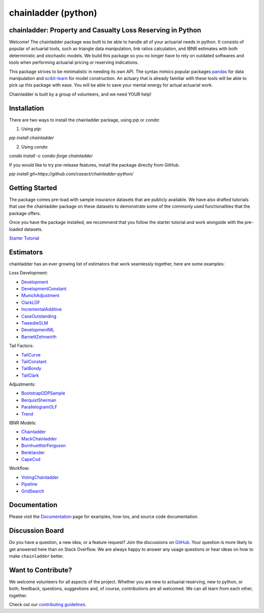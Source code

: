 .. -*- mode: rst -*-

.. |PyPI version| image:: https://badge.fury.io/py/chainladder.svg
   :target: https://badge.fury.io/py/chainladder

.. |Conda Version| image:: https://img.shields.io/conda/vn/conda-forge/chainladder.svg
   :target: https://anaconda.org/conda-forge/chainladder

.. |Build Status| image:: https://github.com/casact/chainladder-python/workflows/Unit%20Tests/badge.svg

.. |Documentation Status| image:: https://readthedocs.org/projects/chainladder-python/badge/?version=latest
   :target: http://chainladder-python.readthedocs.io/en/latest/?badge=latest

.. |codecov io| image:: https://codecov.io/github/casact/chainladder-python/coverage.svg?branch=latest
   :target: https://codecov.io/github/casact/chainladder-python?branch=latest

chainladder (python)
====================

|PyPI version| |Conda Version| |Build Status| |codecov io| |Documentation Status|

chainladder: Property and Casualty Loss Reserving in Python
------------------------------------------------------------

Welcome! The chainladder package was built to be able to handle all of your actuarial needs in python. It consists of popular of actuarial tools, such as triangle data manipulation, link ratios calculation, and IBNR estimates with both deterministic and stochastic models. We build this package so you no longer have to rely on outdated softwares and tools when performing actuarial pricing or reserving indications.

This package strives to be minimalistic in needing its own API. The syntax mimics popular packages `pandas`_ for data manipulation and `scikit-learn`_ for model
construction. An actuary that is already familiar with these tools will be able to pick up this package with ease. You will be able to save your mental energy for actual actuarial work.

Chainladder is built by a group of volunteers, and we need YOUR help!

.. _pandas: https://pandas.pydata.org/

.. _scikit-learn: https://scikit-learn.org/stable/





Installation
------------

There are two ways to install the chainladder package, using `pip` or `conda`:

1) Using `pip`:

`pip install chainladder`

2) Using `conda`:

`conda install -c conda-forge chainladder`

If you would like to try pre-release features, install the package directly from GitHub.

`pip install git+https://github.com/casact/chainladder-python/`




Getting Started
-------------------------

The package comes pre-load with sample insurance datasets that are publicly available. We have also drafted tutorials that use the chainladder package on these datasets to demonstrate some of the commonly used functionalities that the package offers.

Once you have the package installed, we recommend that you follow the starter tutorial and work alongside with the pre-loaded datasets.

`Starter Tutorial`_

.. _Starter Tutorial: https://chainladder-python.readthedocs.io/en/latest/tutorials/triangle-tutorial.html





Estimators
--------------------

chainladder has an ever growing list of estimators that work seamlessly together, here are some examples:

Loss Development:

* `Development`_
* `DevelopmentConstant`_
* `MunichAdjustment`_
* `ClarkLDF`_
* `IncrementalAdditive`_
* `CaseOutstanding`_
* `TweedieGLM`_
* `DevelopmentML`_
* `BarnettZehnwirth`_

Tail Factors:

* `TailCurve`_
* `TailConstant`_
* `TailBondy`_
* `TailClark`_

Adjustments:

* `BootstrapODPSample`_
* `BerquistSherman`_
* `ParallelogramOLF`_
* `Trend`_

IBNR Models:

* `Chainladder`_
* `MackChainladder`_
* `BornhuettterFerguson`_
* `Benktander`_
* `CapeCod`_

Workflow:

* `VotingChainladder`_
* `Pipeline`_
* `GridSearch`_


.. _Development: https://chainladder-python.readthedocs.io/en/latest/development.html#development
.. _TailCurve: https://chainladder-python.readthedocs.io/en/latest/tails.html#tailcurve
.. _Chainladder: https://chainladder-python.readthedocs.io/en/latest/methods.html#chainladder
.. _BootstrapODPSample: https://chainladder-python.readthedocs.io/en/latest/adjustments.html#bootstrapodpsample
.. _DevelopmentConstant: https://chainladder-python.readthedocs.io/en/latest/development.html#developmentconstant
.. _TailConstant: https://chainladder-python.readthedocs.io/en/latest/tails.html#tailconstant
.. _MackChainladder: https://chainladder-python.readthedocs.io/en/latest/methods.html#mackchainladder
.. _BerquistSherman: https://chainladder-python.readthedocs.io/en/latest/adjustments.html#berquistsherman
.. _MunichAdjustment: https://chainladder-python.readthedocs.io/en/latest/development.html#munichadjustment
.. _TailBondy: https://chainladder-python.readthedocs.io/en/latest/tails.html#tailbondy
.. _BornhuettterFerguson: https://chainladder-python.readthedocs.io/en/latest/methods.html#bornhuetterferguson
.. _Pipeline: https://chainladder-python.readthedocs.io/en/latest/workflow.html#pipeline
.. _ClarkLDF: https://chainladder-python.readthedocs.io/en/latest/development.html#clarkldf
.. _TailClark: https://chainladder-python.readthedocs.io/en/latest/tails.html#tailclark
.. _Benktander: https://chainladder-python.readthedocs.io/en/latest/methods.html#benktander
.. _GridSearch: https://chainladder-python.readthedocs.io/en/latest/workflow.html#gridsearch
.. _IncrementalAdditive: https://chainladder-python.readthedocs.io/en/latest/development.html#incrementaladditive
.. _CapeCod: https://chainladder-python.readthedocs.io/en/latest/methods.html#capecod
.. _ParallelogramOLF: https://chainladder-python.readthedocs.io/en/latest/adjustments.html#parallelogramolf
.. _VotingChainladder: https://chainladder-python.readthedocs.io/en/latest/workflow.html#votingchainladder
.. _Trend: https://chainladder-python.readthedocs.io/en/latest/adjustments.html#trend
.. _CaseOutstanding: https://chainladder-python.readthedocs.io/en/latest/development.html#caseoutstanding
.. _TweedieGLM: https://chainladder-python.readthedocs.io/en/latest/development.html#tweedieglm
.. _DevelopmentML: https://chainladder-python.readthedocs.io/en/latest/development.html#developmentml
.. _BarnettZehnwirth: https://chainladder-python.readthedocs.io/en/latest/development.html#barnettzehnwirth





Documentation
-------------

Please visit the `Documentation`_ page for examples, how-tos, and source
code documentation.

.. _Documentation: https://chainladder-python.readthedocs.io/en/latest/




Discussion Board
--------------------

Do you have a question, a new idea, or a feature request? Join the discussions on `GitHub`_.  Your question is more likely to get answered here than on Stack Overflow. We are always happy to answer any usage questions or hear ideas on how to make ``chainladder`` better.

.. _GitHub: https://github.com/casact/chainladder-python/discussions



Want to Contribute?
-------------------
We welcome volunteers for all aspects of the project. Whether you are new to actuarial reserving, new to python, or both; feedback, questions, suggestions and, of course, contributions are all welcomed. We can all learn from each other, together.

Check out our `contributing guidelines`_.


.. _contributing guidelines: https://chainladder-python.readthedocs.io/en/latest/library/contributing.html
